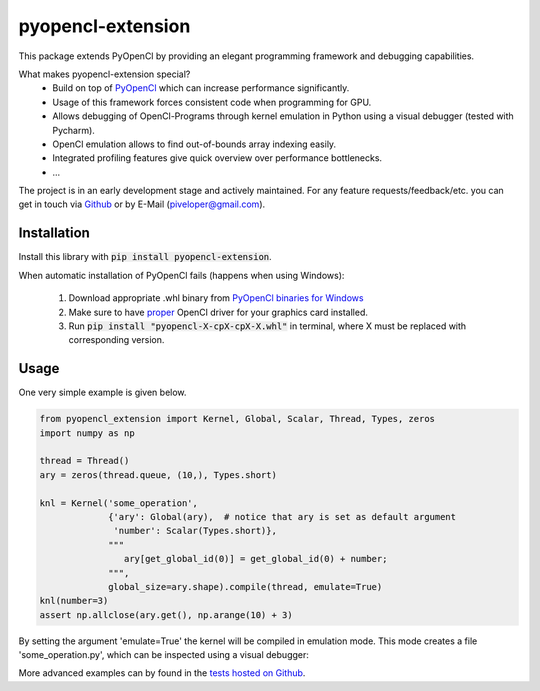
pyopencl-extension
==========================

This package extends PyOpenCl by providing an elegant programming framework and debugging capabilities.

What makes pyopencl-extension special?
   * Build on top of `PyOpenCl <https://pypi.org/project/pyopencl/>`_ which can increase performance significantly.
   * Usage of this framework forces consistent code when programming for GPU.
   * Allows debugging of OpenCl-Programs through kernel emulation in Python using a visual debugger (tested with Pycharm).
   * OpenCl emulation allows to find out-of-bounds array indexing easily.
   * Integrated profiling features give quick overview over performance bottlenecks.
   * ...

The project is in an early development stage and actively maintained.
For any feature requests/feedback/etc. you can get in touch via
`Github <https://github.com/piveloper/pyopencl-extension/issues>`_ or by E-Mail (piveloper@gmail.com).

Installation
------------
Install this library with :code:`pip install pyopencl-extension`.

When automatic installation of PyOpenCl fails (happens when using Windows):

    1. Download appropriate .whl binary from `PyOpenCl binaries for Windows <https://www.lfd.uci.edu/~gohlke/pythonlibs/#pyopencl>`_

    2. Make sure to have `proper <https://streamhpc.com/blog/2015-03-16/how-to-install-opencl-on-windows/>`_ OpenCl driver for your graphics card installed.

    3. Run :code:`pip install "pyopencl-X-cpX-cpX-X.whl"` in terminal, where X must be replaced with corresponding version.

Usage
-----
One very simple example is given below.


.. code-block:: python

    from pyopencl_extension import Kernel, Global, Scalar, Thread, Types, zeros
    import numpy as np

    thread = Thread()
    ary = zeros(thread.queue, (10,), Types.short)

    knl = Kernel('some_operation',
                 {'ary': Global(ary),  # notice that ary is set as default argument
                  'number': Scalar(Types.short)},
                 """
                    ary[get_global_id(0)] = get_global_id(0) + number;
                 """,
                 global_size=ary.shape).compile(thread, emulate=True)
    knl(number=3)
    assert np.allclose(ary.get(), np.arange(10) + 3)

By setting the argument 'emulate=True' the kernel will be compiled in emulation mode. This mode creates a
file 'some_operation.py', which can be inspected using a visual debugger:

.. image:: https://i.imgur.com/Gfg9AtZ.png
    :width: 600

More advanced examples can by found in the `tests hosted on  Github <https://github.com/piveloper/pyopencl-extension/tree/main/tests>`_.